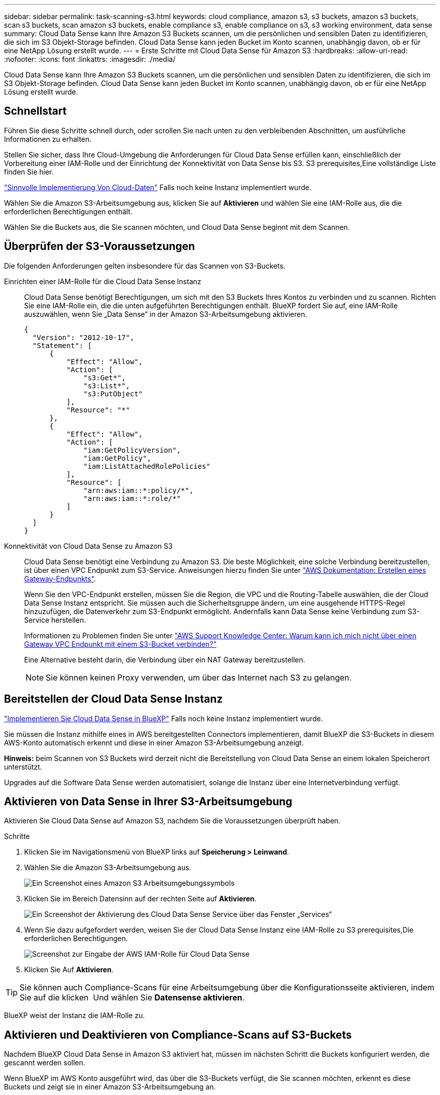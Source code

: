 ---
sidebar: sidebar 
permalink: task-scanning-s3.html 
keywords: cloud compliance, amazon s3, s3 buckets, amazon s3 buckets, scan s3 buckets, scan amazon s3 buckets, enable compliance s3, enable compliance on s3, s3 working environment, data sense 
summary: Cloud Data Sense kann Ihre Amazon S3 Buckets scannen, um die persönlichen und sensiblen Daten zu identifizieren, die sich im S3 Objekt-Storage befinden. Cloud Data Sense kann jeden Bucket im Konto scannen, unabhängig davon, ob er für eine NetApp Lösung erstellt wurde. 
---
= Erste Schritte mit Cloud Data Sense für Amazon S3
:hardbreaks:
:allow-uri-read: 
:nofooter: 
:icons: font
:linkattrs: 
:imagesdir: ./media/


[role="lead"]
Cloud Data Sense kann Ihre Amazon S3 Buckets scannen, um die persönlichen und sensiblen Daten zu identifizieren, die sich im S3 Objekt-Storage befinden. Cloud Data Sense kann jeden Bucket im Konto scannen, unabhängig davon, ob er für eine NetApp Lösung erstellt wurde.



== Schnellstart

Führen Sie diese Schritte schnell durch, oder scrollen Sie nach unten zu den verbleibenden Abschnitten, um ausführliche Informationen zu erhalten.

[role="quick-margin-para"]
Stellen Sie sicher, dass Ihre Cloud-Umgebung die Anforderungen für Cloud Data Sense erfüllen kann, einschließlich der Vorbereitung einer IAM-Rolle und der Einrichtung der Konnektivität von Data Sense bis S3.  S3 prerequisites,Eine vollständige Liste finden Sie hier.

[role="quick-margin-para"]
link:task-deploy-cloud-compliance.html["Sinnvolle Implementierung Von Cloud-Daten"^] Falls noch keine Instanz implementiert wurde.

[role="quick-margin-para"]
Wählen Sie die Amazon S3-Arbeitsumgebung aus, klicken Sie auf *Aktivieren* und wählen Sie eine IAM-Rolle aus, die die erforderlichen Berechtigungen enthält.

[role="quick-margin-para"]
Wählen Sie die Buckets aus, die Sie scannen möchten, und Cloud Data Sense beginnt mit dem Scannen.



== Überprüfen der S3-Voraussetzungen

Die folgenden Anforderungen gelten insbesondere für das Scannen von S3-Buckets.

[[policy-requirements]]
Einrichten einer IAM-Rolle für die Cloud Data Sense Instanz:: Cloud Data Sense benötigt Berechtigungen, um sich mit den S3 Buckets Ihres Kontos zu verbinden und zu scannen. Richten Sie eine IAM-Rolle ein, die die unten aufgeführten Berechtigungen enthält. BlueXP fordert Sie auf, eine IAM-Rolle auszuwählen, wenn Sie „Data Sense“ in der Amazon S3-Arbeitsumgebung aktivieren.
+
--
[source, json]
----
{
  "Version": "2012-10-17",
  "Statement": [
      {
          "Effect": "Allow",
          "Action": [
              "s3:Get*",
              "s3:List*",
              "s3:PutObject"
          ],
          "Resource": "*"
      },
      {
          "Effect": "Allow",
          "Action": [
              "iam:GetPolicyVersion",
              "iam:GetPolicy",
              "iam:ListAttachedRolePolicies"
          ],
          "Resource": [
              "arn:aws:iam::*:policy/*",
              "arn:aws:iam::*:role/*"
          ]
      }
  ]
}
----
--
Konnektivität von Cloud Data Sense zu Amazon S3:: Cloud Data Sense benötigt eine Verbindung zu Amazon S3. Die beste Möglichkeit, eine solche Verbindung bereitzustellen, ist über einen VPC Endpunkt zum S3-Service. Anweisungen hierzu finden Sie unter https://docs.aws.amazon.com/AmazonVPC/latest/UserGuide/vpce-gateway.html#create-gateway-endpoint["AWS Dokumentation: Erstellen eines Gateway-Endpunkts"^].
+
--
Wenn Sie den VPC-Endpunkt erstellen, müssen Sie die Region, die VPC und die Routing-Tabelle auswählen, die der Cloud Data Sense Instanz entspricht. Sie müssen auch die Sicherheitsgruppe ändern, um eine ausgehende HTTPS-Regel hinzuzufügen, die Datenverkehr zum S3-Endpunkt ermöglicht. Andernfalls kann Data Sense keine Verbindung zum S3-Service herstellen.

Informationen zu Problemen finden Sie unter https://aws.amazon.com/premiumsupport/knowledge-center/connect-s3-vpc-endpoint/["AWS Support Knowledge Center: Warum kann ich mich nicht über einen Gateway VPC Endpunkt mit einem S3-Bucket verbinden?"^]

Eine Alternative besteht darin, die Verbindung über ein NAT Gateway bereitzustellen.


NOTE: Sie können keinen Proxy verwenden, um über das Internet nach S3 zu gelangen.

--




== Bereitstellen der Cloud Data Sense Instanz

link:task-deploy-cloud-compliance.html["Implementieren Sie Cloud Data Sense in BlueXP"^] Falls noch keine Instanz implementiert wurde.

Sie müssen die Instanz mithilfe eines in AWS bereitgestellten Connectors implementieren, damit BlueXP die S3-Buckets in diesem AWS-Konto automatisch erkennt und diese in einer Amazon S3-Arbeitsumgebung anzeigt.

*Hinweis:* beim Scannen von S3 Buckets wird derzeit nicht die Bereitstellung von Cloud Data Sense an einem lokalen Speicherort unterstützt.

Upgrades auf die Software Data Sense werden automatisiert, solange die Instanz über eine Internetverbindung verfügt.



== Aktivieren von Data Sense in Ihrer S3-Arbeitsumgebung

Aktivieren Sie Cloud Data Sense auf Amazon S3, nachdem Sie die Voraussetzungen überprüft haben.

.Schritte
. Klicken Sie im Navigationsmenü von BlueXP links auf *Speicherung > Leinwand*.
. Wählen Sie die Amazon S3-Arbeitsumgebung aus.
+
image:screenshot_s3_we.gif["Ein Screenshot eines Amazon S3 Arbeitsumgebungssymbols"]

. Klicken Sie im Bereich Datensinn auf der rechten Seite auf *Aktivieren*.
+
image:screenshot_s3_enable_compliance.gif["Ein Screenshot der Aktivierung des Cloud Data Sense Service über das Fenster „Services“"]

. Wenn Sie dazu aufgefordert werden, weisen Sie der Cloud Data Sense Instanz eine IAM-Rolle zu  S3 prerequisites,Die erforderlichen Berechtigungen.
+
image:screenshot_s3_compliance_iam_role.gif["Screenshot zur Eingabe der AWS IAM-Rolle für Cloud Data Sense"]

. Klicken Sie Auf *Aktivieren*.



TIP: Sie können auch Compliance-Scans für eine Arbeitsumgebung über die Konfigurationsseite aktivieren, indem Sie auf die klicken image:screenshot_gallery_options.gif[""] Und wählen Sie *Datensense aktivieren*.

BlueXP weist der Instanz die IAM-Rolle zu.



== Aktivieren und Deaktivieren von Compliance-Scans auf S3-Buckets

Nachdem BlueXP Cloud Data Sense in Amazon S3 aktiviert hat, müssen im nächsten Schritt die Buckets konfiguriert werden, die gescannt werden sollen.

Wenn BlueXP im AWS Konto ausgeführt wird, das über die S3-Buckets verfügt, die Sie scannen möchten, erkennt es diese Buckets und zeigt sie in einer Amazon S3-Arbeitsumgebung an.

Cloud Data Sense kann es auch  buckets from additional AWS accounts,Scannen von S3-Buckets, die in unterschiedlichen AWS Konten vorhanden sind.

.Schritte
. Wählen Sie die Amazon S3-Arbeitsumgebung aus.
. Klicken Sie im rechten Fensterbereich auf *Eimer konfigurieren*.
+
image:screenshot_s3_configure_buckets.gif["Ein Screenshot mit dem Klicken auf Buckets konfigurieren, um die S3-Buckets auszuwählen, die Sie scannen möchten"]

. Aktivieren Sie Scans, die nur mappen oder Scans zuordnen und klassifizieren, auf Ihren Buckets.
+
image:screenshot_s3_select_buckets.png["Ein Screenshot zur Auswahl der S3-Buckets, die gescannt werden sollen"]

+
[cols="45,45"]
|===
| An: | Tun Sie dies: 


| Ermöglichen Sie Mapping-Only-Scans auf einem Bucket | Klicken Sie Auf *Karte* 


| Aktivieren vollständiger Scans auf einem Bucket | Klicken Sie Auf *Karte & Klassieren* 


| Deaktivieren des Scans auf einem Bucket | Klicken Sie Auf *Aus* 
|===


Cloud Data Sense beginnt mit dem Scannen der aktivierten S3 Buckets. Wenn Fehler auftreten, werden sie neben der erforderlichen Aktion zur Behebung des Fehlers in der Spalte Status angezeigt.



== Scannen von Buckets für weitere AWS Konten

Sie können S3-Buckets scannen, die sich unter einem anderen AWS-Konto befinden, indem Sie über dieses Konto eine Rolle zuweisen, um auf die vorhandene Cloud Data Sense Instanz zuzugreifen.

.Schritte
. Gehen Sie zum AWS Ziel-Konto, in dem Sie S3 Buckets scannen und eine IAM-Rolle erstellen möchten, indem Sie *ein weiteres AWS-Konto* auswählen.
+
image:screenshot_iam_create_role.gif[""]

+
Gehen Sie wie folgt vor:

+
** Geben Sie die ID des Kontos ein, auf dem sich die Cloud Data Sense Instanz befindet.
** Ändern Sie die maximale CLI/API-Sitzungsdauer* von 1 Stunde auf 12 Stunden und speichern Sie diese Änderung.
** Hängen Sie die Cloud Data Sense IAM-Richtlinie an. Stellen Sie sicher, dass es über die erforderlichen Berechtigungen verfügt.
+
[source, json]
----
{
  "Version": "2012-10-17",
  "Statement": [
      {
          "Effect": "Allow",
          "Action": [
              "s3:Get*",
              "s3:List*",
              "s3:PutObject"
          ],
          "Resource": "*"
      },
  ]
}
----


. Gehen Sie zum AWS-Quellkonto, in dem sich die Datensense-Instanz befindet, und wählen Sie die IAM-Rolle aus, die mit der Instanz verbunden ist.
+
.. Ändern Sie die maximale CLI/API-Sitzungsdauer* von 1 Stunde auf 12 Stunden und speichern Sie diese Änderung.
.. Klicken Sie auf *Richtlinien anhängen* und dann auf *Richtlinien erstellen*.
.. Erstellen Sie eine Richtlinie, die die Aktion „STS:AssumeRole“ enthält, und geben Sie den ARN der Rolle an, die Sie im Zielkonto erstellt haben.
+
[source, json]
----
{
    "Version": "2012-10-17",
    "Statement": [
        {
            "Effect": "Allow",
            "Action": "sts:AssumeRole",
            "Resource": "arn:aws:iam::<ADDITIONAL-ACCOUNT-ID>:role/<ADDITIONAL_ROLE_NAME>"
        },
        {
            "Effect": "Allow",
            "Action": [
                "iam:GetPolicyVersion",
                "iam:GetPolicy",
                "iam:ListAttachedRolePolicies"
            ],
            "Resource": [
                "arn:aws:iam::*:policy/*",
                "arn:aws:iam::*:role/*"
            ]
        }
    ]
}
----
+
Das Cloud Data Sense Instanzprofil hat nun Zugriff auf das zusätzliche AWS Konto.



. Gehen Sie auf die Seite *Amazon S3 Configuration* und das neue AWS-Konto wird angezeigt. Beachten Sie, dass es einige Minuten dauern kann, bis Cloud Data Sense die Arbeitsumgebung des neuen Kontos synchronisiert und diese Informationen anzeigt.
+
image:screenshot_activate_and_select_buckets.png["Ein Screenshot, in dem die Aktivierung von Data Sense angezeigt wird."]

. Klicken Sie auf *Daten aktivieren Sense & Buckets auswählen* und wählen Sie die Eimer aus, die Sie scannen möchten.


Cloud Data Sense beginnt mit dem Scannen der neuen aktivierten S3 Buckets.
